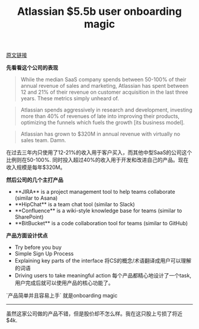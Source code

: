#+title: Atlassian $5.5b user onboarding magic

[[http://www.appcues.com/blog/atlassian-5-billion-dollar-user-onboarding-magic/][原文链接]]

**先看看这个公司的表现**

#+BEGIN_QUOTE
While the median SaaS company spends between 50-100% of their annual revenue of sales and marketing, Atlassian has spent between 12 and 21% of their revenue on customer acquisition in the last three years. These metrics simply unheard of.
#+END_QUOTE

#+BEGIN_QUOTE
Atlassian spends aggressively in research and development, investing more than 40% of revenues of late into improving their products, optimizing the funnels which fuels the growth [its business model].
#+END_QUOTE

#+BEGIN_QUOTE
Atlassian has grown to $320M in annual revenue with virtually no sales team. Damn.
#+END_QUOTE

在过去三年内只使用了12-21%的收入用于客户买入，而其他中型SaaS的公司这个比例则在50-100%.  同时投入超过40%的收入用于开发和改进自己的产品。现在收入规模是每年$320M。

**然后公司的几个主打产品**

- **JIRA** is a project management tool to help teams collaborate (similar to Asana)
- **HipChat** is a team chat tool (similar to Slack)
- **Confluence** is a wiki-style knowledge base for teams (similar to SharePoint)
- **BitBucket** is a code collaboration tool for teams (similar to GitHub)

**产品方面设计优点**

- Try before you buy
- Simple Sign Up Process
- Explaining key parts of the interface 将CS的概念/术语翻译成用户可以理解的词语
- Driving users to take meaningful action 每个产品都精心地设计了一个task, 用户完成后就可以使用产品的核心功能了。

`产品简单并且容易上手` 就是onboarding magic

-----
虽然这家公司做的产品不错，但是股价却不怎么样。我在这只股上亏损了将近$4k.

[[../images/atlassian-stock-price.png]]
